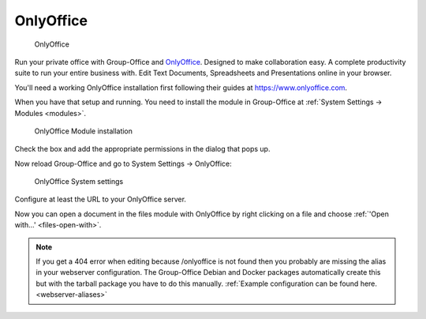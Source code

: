 .. _onlyoffice-install:

OnlyOffice
----------

.. figure:: /_static/using/files/onlyoffice.png
   :alt: OnlyOffice

   OnlyOffice

Run your private office with Group-Office and `OnlyOffice <https://www.onlyoffice.com>`_.
Designed to make collaboration easy. A complete productivity suite to run your entire business with.
Edit Text Documents, Spreadsheets and Presentations online in your browser.

You'll need a working OnlyOffice installation first following their guides at https://www.onlyoffice.com.

When you have that setup and running. You need to install the module in Group-Office at
:ref:`System Settings -> Modules <modules>`.

.. figure:: /_static/using/files/onlyoffice-module-install.png
   :alt: OnlyOffice Module installation
   :width: 100%

   OnlyOffice Module installation

Check the box and add the appropriate permissions in the dialog that pops up.

Now reload Group-Office and go to System Settings -> OnlyOffice:

.. figure:: /_static/using/files/onlyoffice-systemsettings.png
   :alt: OnlyOffice System settings
   :width: 100%

   OnlyOffice System settings

Configure at least the URL to your OnlyOffice server.

Now you can open a document in the files module with OnlyOffice by right clicking on a file and
choose :ref:`'Open with...' <files-open-with>`.

.. note:: If you get a 404 error when editing because /onlyoffice is not found then you probably are missing the alias in your
   webserver configuration. The Group-Office Debian and Docker packages automatically create this but with the tarball
   package you have to do this manually.
   :ref:`Example configuration can be found here. <webserver-aliases>`



